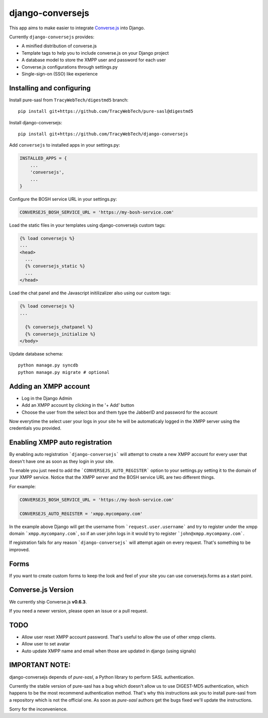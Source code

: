 django-conversejs
=================

This app aims to make easier to integrate `Converse.js`_ into Django.

Currently ``django-conversejs`` provides:

* A minified distribution of converse.js
* Template tags to help you to include converse.js on your Django project
* A database model to store the XMPP user and password for each user
* Converse.js configurations through settings.py
* Single-sign-on (SSO) like experience


.. _Converse.js: http://conversejs.org/


Installing and configuring
---------------------------

Install pure-sasl from ``TracyWebTech/digestmd5`` branch:

::

    pip install git+https://github.com/TracyWebTech/pure-sasl@digestmd5

Install django-conversejs:

::

    pip install git+https://github.com/TracyWebTech/django-conversejs

Add ``conversejs`` to installed apps in your settings.py:

.. code-block:: python

    INSTALLED_APPS = {
        ...
        'conversejs',
        ...
    }

Configure the BOSH service URL in your settings.py:

.. code-block:: python

    CONVERSEJS_BOSH_SERVICE_URL = 'https://my-bosh-service.com'

Load the static files in your templates using django-conversejs custom tags:

.. code-block:: html+django

    {% load conversejs %}
    ...
    <head>
      ...
      {% conversejs_static %}
      ...
    </head>

Load the chat panel and the Javascript initilizalizer also using our custom tags:

.. code-block:: html+django

    {% load conversejs %}
    ...

      {% conversejs_chatpanel %}
      {% conversejs_initialize %}
    </body>

Update database schema:

::

    python manage.py syncdb
    python manage.py migrate # optional


Adding an XMPP account
----------------------

* Log in the Django Admin

* Add an XMPP account by clicking in the '+ Add' button

* Choose the user from the select box and them type the JabberID and password for the account

Now everytime the select user your logs in your site he will be automaticaly logged in the XMPP
server using the credentials you provided.


Enabling XMPP auto registration
--------------------------------

By enabling auto registration ```django-conversejs``` will attempt to create a new
XMPP account for every user that doesn't have one as soon as they login in your site.

To enable you just need to add the ```CONVERSEJS_AUTO_REGISTER``` option to your
settings.py setting it to the domain of your XMPP service. Notice that the XMPP
server and the BOSH service URL are two different things.

For example:

.. code-block:: python

    CONVERSEJS_BOSH_SERVICE_URL = 'https://my-bosh-service.com'

    CONVERSEJS_AUTO_REGISTER = 'xmpp.mycompany.com'


In the example above Django will get the username from ```request.user.username``` and
try to register under the xmpp domain ```xmpp.mycompany.com```, so if an user john logs in it would try to register ```john@xmpp.mycompany.com```.

If registration fails for any reason ```django-conversejs``` will attempt again on every request. That's something to be improved.


Forms
------

If you want to create custom forms to keep the look and feel of your site you can use
conversejs.forms as a start point.


Converse.js Version
-------------------

We currently ship Converse.js **v0.6.3**.

If you need a newer version, please open an issue or a pull request.


TODO
----

* Allow user reset XMPP account password. That's useful to allow the use of other xmpp clients.
* Allow user to set avatar
* Auto update XMPP name and email when those are updated in django (using signals)


IMPORTANT NOTE:
---------------

django-conversejs depends of `pure-sasl`, a Python library to perform SASL authentication.

Currently the stable version of pure-sasl has a bug which doesn't allow us to use
DIGEST-MD5 authentication, which happens to be the most recommend authentication
method. That's why this instructions ask you to install pure-sasl from a repository
which is not the official one. As soon as `pure-sasl` authors get the bugs fixed
we'll update the instructions.

Sorry for the inconvenience.
